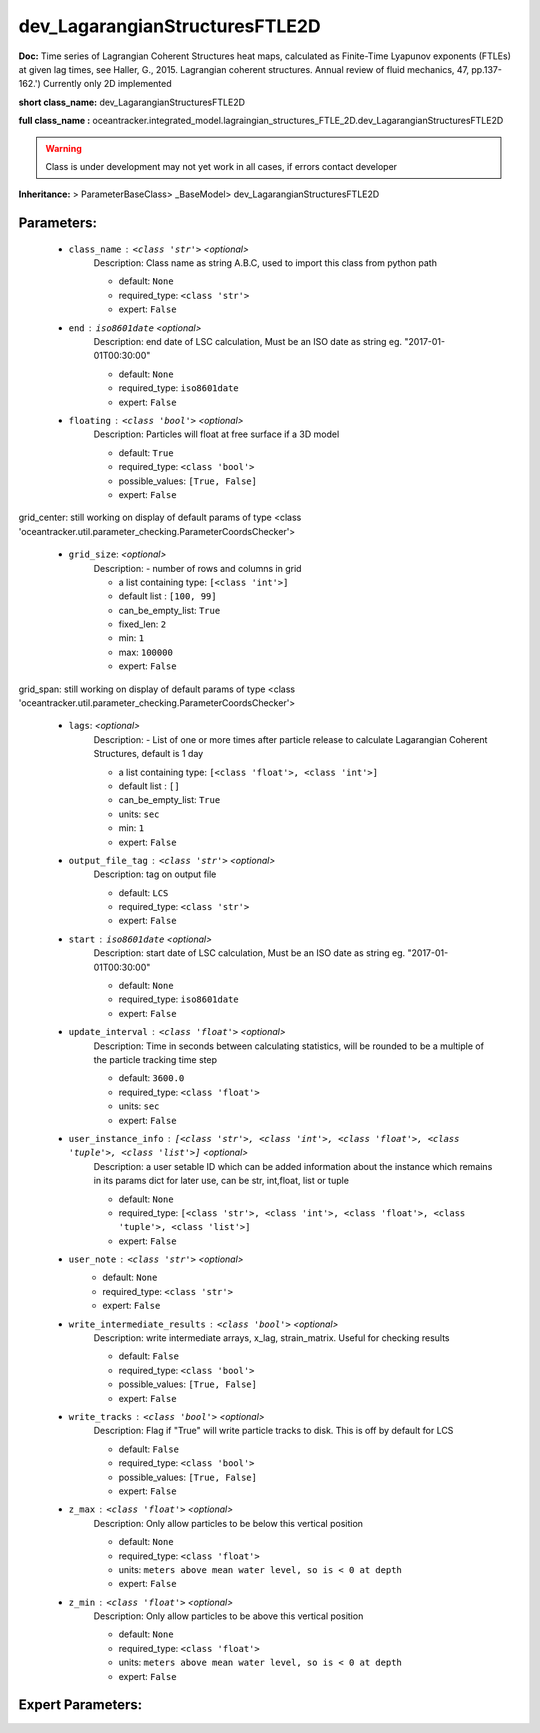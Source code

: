################################
dev_LagarangianStructuresFTLE2D
################################

**Doc:** Time series of Lagrangian Coherent Structures heat maps,     calculated as Finite-Time Lyapunov exponents (FTLEs) at given lag times,     see Haller, G., 2015. Lagrangian coherent structures.     Annual review of fluid mechanics, 47, pp.137-162.')     Currently only 2D  implemented     

**short class_name:** dev_LagarangianStructuresFTLE2D

**full class_name :** oceantracker.integrated_model.lagraingian_structures_FTLE_2D.dev_LagarangianStructuresFTLE2D


.. warning::

	Class is under development may not yet work in all cases, if errors contact developer



**Inheritance:** > ParameterBaseClass> _BaseModel> dev_LagarangianStructuresFTLE2D


Parameters:
************

	* ``class_name`` :   ``<class 'str'>``   *<optional>*
		Description: Class name as string A.B.C, used to import this class from python path

		- default: ``None``
		- required_type: ``<class 'str'>``
		- expert: ``False``

	* ``end`` :   ``iso8601date``   *<optional>*
		Description: end date of LSC calculation, Must be an ISO date as string eg. "2017-01-01T00:30:00"

		- default: ``None``
		- required_type: ``iso8601date``
		- expert: ``False``

	* ``floating`` :   ``<class 'bool'>``   *<optional>*
		Description: Particles will float at free surface if a 3D model

		- default: ``True``
		- required_type: ``<class 'bool'>``
		- possible_values: ``[True, False]``
		- expert: ``False``


grid_center: still working on display  of default params of  type <class 'oceantracker.util.parameter_checking.ParameterCoordsChecker'>

	* ``grid_size``:  *<optional>*
		Description: - number of rows and columns in grid

		- a list containing type:  ``[<class 'int'>]``
		- default list : ``[100, 99]``
		- can_be_empty_list: ``True``
		- fixed_len: ``2``
		- min: ``1``
		- max: ``100000``
		- expert: ``False``


grid_span: still working on display  of default params of  type <class 'oceantracker.util.parameter_checking.ParameterCoordsChecker'>

	* ``lags``:  *<optional>*
		Description: - List of one or more times after particle release to calculate Lagarangian Coherent Structures, default is 1 day

		- a list containing type:  ``[<class 'float'>, <class 'int'>]``
		- default list : ``[]``
		- can_be_empty_list: ``True``
		- units: ``sec``
		- min: ``1``
		- expert: ``False``

	* ``output_file_tag`` :   ``<class 'str'>``   *<optional>*
		Description: tag on output file

		- default: ``LCS``
		- required_type: ``<class 'str'>``
		- expert: ``False``

	* ``start`` :   ``iso8601date``   *<optional>*
		Description: start date of LSC calculation, Must be an ISO date as string eg. "2017-01-01T00:30:00"

		- default: ``None``
		- required_type: ``iso8601date``
		- expert: ``False``

	* ``update_interval`` :   ``<class 'float'>``   *<optional>*
		Description: Time in seconds between calculating statistics, will be rounded to be a multiple of the particle tracking time step

		- default: ``3600.0``
		- required_type: ``<class 'float'>``
		- units: ``sec``
		- expert: ``False``

	* ``user_instance_info`` :   ``[<class 'str'>, <class 'int'>, <class 'float'>, <class 'tuple'>, <class 'list'>]``   *<optional>*
		Description: a user setable ID which can be added information about the instance which remains in its params dict for later use, can be str, int,float, list or tuple

		- default: ``None``
		- required_type: ``[<class 'str'>, <class 'int'>, <class 'float'>, <class 'tuple'>, <class 'list'>]``
		- expert: ``False``

	* ``user_note`` :   ``<class 'str'>``   *<optional>*
		- default: ``None``
		- required_type: ``<class 'str'>``
		- expert: ``False``

	* ``write_intermediate_results`` :   ``<class 'bool'>``   *<optional>*
		Description: write intermediate arrays, x_lag, strain_matrix. Useful for checking results

		- default: ``False``
		- required_type: ``<class 'bool'>``
		- possible_values: ``[True, False]``
		- expert: ``False``

	* ``write_tracks`` :   ``<class 'bool'>``   *<optional>*
		Description: Flag if "True" will write particle tracks to disk. This is off by default for LCS

		- default: ``False``
		- required_type: ``<class 'bool'>``
		- possible_values: ``[True, False]``
		- expert: ``False``

	* ``z_max`` :   ``<class 'float'>``   *<optional>*
		Description: Only allow particles to be below this vertical position

		- default: ``None``
		- required_type: ``<class 'float'>``
		- units: ``meters above mean water level, so is < 0 at depth``
		- expert: ``False``

	* ``z_min`` :   ``<class 'float'>``   *<optional>*
		Description: Only allow particles to be above this vertical position

		- default: ``None``
		- required_type: ``<class 'float'>``
		- units: ``meters above mean water level, so is < 0 at depth``
		- expert: ``False``



Expert Parameters:
*******************


